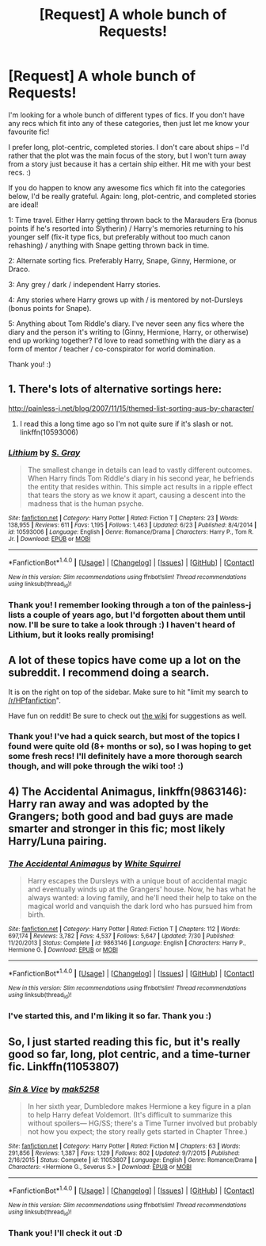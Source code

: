 #+TITLE: [Request] A whole bunch of Requests!

* [Request] A whole bunch of Requests!
:PROPERTIES:
:Author: S-Slytherin
:Score: 8
:DateUnix: 1469909136.0
:DateShort: 2016-Jul-31
:FlairText: Request
:END:
I'm looking for a whole bunch of different types of fics. If you don't have any recs which fit into any of these categories, then just let me know your favourite fic!

I prefer long, plot-centric, completed stories. I don't care about ships -- I'd rather that the plot was the main focus of the story, but I won't turn away from a story just because it has a certain ship either. Hit me with your best recs. :)

If you do happen to know any awesome fics which fit into the categories below, I'd be really grateful. Again: long, plot-centric, and completed stories are ideal!

1: Time travel. Either Harry getting thrown back to the Marauders Era (bonus points if he's resorted into Slytherin) / Harry's memories returning to his younger self (fix-it type fics, but preferably without too much canon rehashing) / anything with Snape getting thrown back in time.

2: Alternate sorting fics. Preferably Harry, Snape, Ginny, Hermione, or Draco.

3: Any grey / dark / independent Harry stories.

4: Any stories where Harry grows up with / is mentored by not-Dursleys (bonus points for Snape).

5: Anything about Tom Riddle's diary. I've never seen any fics where the diary and the person it's writing to (Ginny, Hermione, Harry, or otherwise) end up working together? I'd love to read something with the diary as a form of mentor / teacher / co-conspirator for world domination.

Thank you! :)


** 1. There's lots of alternative sortings here:

[[http://painless-j.net/blog/2007/11/15/themed-list-sorting-aus-by-character/]]

1. I read this a long time ago so I'm not quite sure if it's slash or not. linkffn(10593006)
:PROPERTIES:
:Author: T_M_Riddle
:Score: 1
:DateUnix: 1469918280.0
:DateShort: 2016-Jul-31
:END:

*** [[http://www.fanfiction.net/s/10593006/1/][*/Lithium/*]] by [[https://www.fanfiction.net/u/4674387/S-Gray][/S. Gray/]]

#+begin_quote
  The smallest change in details can lead to vastly different outcomes. When Harry finds Tom Riddle's diary in his second year, he befriends the entity that resides within. This simple act results in a ripple effect that tears the story as we know it apart, causing a descent into the madness that is the human psyche.
#+end_quote

^{/Site/: [[http://www.fanfiction.net/][fanfiction.net]] *|* /Category/: Harry Potter *|* /Rated/: Fiction T *|* /Chapters/: 23 *|* /Words/: 138,955 *|* /Reviews/: 611 *|* /Favs/: 1,195 *|* /Follows/: 1,463 *|* /Updated/: 6/23 *|* /Published/: 8/4/2014 *|* /id/: 10593006 *|* /Language/: English *|* /Genre/: Romance/Drama *|* /Characters/: Harry P., Tom R. Jr. *|* /Download/: [[http://www.ff2ebook.com/old/ffn-bot/index.php?id=10593006&source=ff&filetype=epub][EPUB]] or [[http://www.ff2ebook.com/old/ffn-bot/index.php?id=10593006&source=ff&filetype=mobi][MOBI]]}

--------------

*FanfictionBot*^{1.4.0} *|* [[[https://github.com/tusing/reddit-ffn-bot/wiki/Usage][Usage]]] | [[[https://github.com/tusing/reddit-ffn-bot/wiki/Changelog][Changelog]]] | [[[https://github.com/tusing/reddit-ffn-bot/issues/][Issues]]] | [[[https://github.com/tusing/reddit-ffn-bot/][GitHub]]] | [[[https://www.reddit.com/message/compose?to=tusing][Contact]]]

^{/New in this version: Slim recommendations using/ ffnbot!slim! /Thread recommendations using/ linksub(thread_id)!}
:PROPERTIES:
:Author: FanfictionBot
:Score: 1
:DateUnix: 1469918317.0
:DateShort: 2016-Jul-31
:END:


*** Thank you! I remember looking through a ton of the painless-j lists a couple of years ago, but I'd forgotten about them until now. I'll be sure to take a look through :) I haven't heard of Lithium, but it looks really promising!
:PROPERTIES:
:Author: S-Slytherin
:Score: 1
:DateUnix: 1470008758.0
:DateShort: 2016-Aug-01
:END:


** A lot of these topics have come up a lot on the subreddit. I recommend doing a search.

It is on the right on top of the sidebar. Make sure to hit "limit my search to [[/r/HPfanfiction]]".

Have fun on reddit! Be sure to check out [[https://www.reddit.com/r/HPfanfiction/wiki/index][the wiki]] for suggestions as well.
:PROPERTIES:
:Score: 1
:DateUnix: 1469933848.0
:DateShort: 2016-Jul-31
:END:

*** Thank you! I've had a quick search, but most of the topics I found were quite old (8+ months or so), so I was hoping to get some fresh recs! I'll definitely have a more thorough search though, and will poke through the wiki too! :)
:PROPERTIES:
:Author: S-Slytherin
:Score: 1
:DateUnix: 1470008864.0
:DateShort: 2016-Aug-01
:END:


** 4) *The Accidental Animagus*, linkffn(9863146): Harry ran away and was adopted by the Grangers; both good and bad guys are made smarter and stronger in this fic; most likely Harry/Luna pairing.
:PROPERTIES:
:Author: InquisitorCOC
:Score: 1
:DateUnix: 1469991583.0
:DateShort: 2016-Jul-31
:END:

*** [[http://www.fanfiction.net/s/9863146/1/][*/The Accidental Animagus/*]] by [[https://www.fanfiction.net/u/5339762/White-Squirrel][/White Squirrel/]]

#+begin_quote
  Harry escapes the Dursleys with a unique bout of accidental magic and eventually winds up at the Grangers' house. Now, he has what he always wanted: a loving family, and he'll need their help to take on the magical world and vanquish the dark lord who has pursued him from birth.
#+end_quote

^{/Site/: [[http://www.fanfiction.net/][fanfiction.net]] *|* /Category/: Harry Potter *|* /Rated/: Fiction T *|* /Chapters/: 112 *|* /Words/: 697,174 *|* /Reviews/: 3,782 *|* /Favs/: 4,537 *|* /Follows/: 5,647 *|* /Updated/: 7/30 *|* /Published/: 11/20/2013 *|* /Status/: Complete *|* /id/: 9863146 *|* /Language/: English *|* /Characters/: Harry P., Hermione G. *|* /Download/: [[http://www.ff2ebook.com/old/ffn-bot/index.php?id=9863146&source=ff&filetype=epub][EPUB]] or [[http://www.ff2ebook.com/old/ffn-bot/index.php?id=9863146&source=ff&filetype=mobi][MOBI]]}

--------------

*FanfictionBot*^{1.4.0} *|* [[[https://github.com/tusing/reddit-ffn-bot/wiki/Usage][Usage]]] | [[[https://github.com/tusing/reddit-ffn-bot/wiki/Changelog][Changelog]]] | [[[https://github.com/tusing/reddit-ffn-bot/issues/][Issues]]] | [[[https://github.com/tusing/reddit-ffn-bot/][GitHub]]] | [[[https://www.reddit.com/message/compose?to=tusing][Contact]]]

^{/New in this version: Slim recommendations using/ ffnbot!slim! /Thread recommendations using/ linksub(thread_id)!}
:PROPERTIES:
:Author: FanfictionBot
:Score: 1
:DateUnix: 1469991596.0
:DateShort: 2016-Jul-31
:END:


*** I've started this, and I'm liking it so far. Thank you :)
:PROPERTIES:
:Author: S-Slytherin
:Score: 1
:DateUnix: 1470008886.0
:DateShort: 2016-Aug-01
:END:


** So, I just started reading this fic, but it's really good so far, long, plot centric, and a time-turner fic. Linkffn(11053807)
:PROPERTIES:
:Author: jfinner1
:Score: 1
:DateUnix: 1469992768.0
:DateShort: 2016-Jul-31
:END:

*** [[http://www.fanfiction.net/s/11053807/1/][*/Sin & Vice/*]] by [[https://www.fanfiction.net/u/1112270/mak5258][/mak5258/]]

#+begin_quote
  In her sixth year, Dumbledore makes Hermione a key figure in a plan to help Harry defeat Voldemort. (It's difficult to summarize this without spoilers--- HG/SS; there's a Time Turner involved but probably not how you expect; the story really gets started in Chapter Three.)
#+end_quote

^{/Site/: [[http://www.fanfiction.net/][fanfiction.net]] *|* /Category/: Harry Potter *|* /Rated/: Fiction M *|* /Chapters/: 63 *|* /Words/: 291,856 *|* /Reviews/: 1,387 *|* /Favs/: 1,129 *|* /Follows/: 802 *|* /Updated/: 9/7/2015 *|* /Published/: 2/16/2015 *|* /Status/: Complete *|* /id/: 11053807 *|* /Language/: English *|* /Genre/: Romance/Drama *|* /Characters/: <Hermione G., Severus S.> *|* /Download/: [[http://www.ff2ebook.com/old/ffn-bot/index.php?id=11053807&source=ff&filetype=epub][EPUB]] or [[http://www.ff2ebook.com/old/ffn-bot/index.php?id=11053807&source=ff&filetype=mobi][MOBI]]}

--------------

*FanfictionBot*^{1.4.0} *|* [[[https://github.com/tusing/reddit-ffn-bot/wiki/Usage][Usage]]] | [[[https://github.com/tusing/reddit-ffn-bot/wiki/Changelog][Changelog]]] | [[[https://github.com/tusing/reddit-ffn-bot/issues/][Issues]]] | [[[https://github.com/tusing/reddit-ffn-bot/][GitHub]]] | [[[https://www.reddit.com/message/compose?to=tusing][Contact]]]

^{/New in this version: Slim recommendations using/ ffnbot!slim! /Thread recommendations using/ linksub(thread_id)!}
:PROPERTIES:
:Author: FanfictionBot
:Score: 1
:DateUnix: 1469992789.0
:DateShort: 2016-Jul-31
:END:


*** Thank you! I'll check it out :D
:PROPERTIES:
:Author: S-Slytherin
:Score: 1
:DateUnix: 1470008917.0
:DateShort: 2016-Aug-01
:END:
